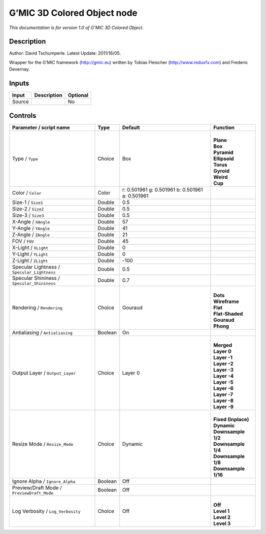 .. _eu.gmic.3DColoredObject:

G’MIC 3D Colored Object node
============================

*This documentation is for version 1.0 of G’MIC 3D Colored Object.*

Description
-----------

Author: David Tschumperle. Latest Update: 2011/16/05.

Wrapper for the G’MIC framework (http://gmic.eu) written by Tobias Fleischer (http://www.reduxfx.com) and Frederic Devernay.

Inputs
------

+--------+-------------+----------+
| Input  | Description | Optional |
+========+=============+==========+
| Source |             | No       |
+--------+-------------+----------+

Controls
--------

.. tabularcolumns:: |>{\raggedright}p{0.2\columnwidth}|>{\raggedright}p{0.06\columnwidth}|>{\raggedright}p{0.07\columnwidth}|p{0.63\columnwidth}|

.. cssclass:: longtable

+---------------------------------------------+---------+-------------------------------------------------+-----------------------+
| Parameter / script name                     | Type    | Default                                         | Function              |
+=============================================+=========+=================================================+=======================+
| Type / ``Type``                             | Choice  | Box                                             | |                     |
|                                             |         |                                                 | | **Plane**           |
|                                             |         |                                                 | | **Box**             |
|                                             |         |                                                 | | **Pyramid**         |
|                                             |         |                                                 | | **Ellipsoid**       |
|                                             |         |                                                 | | **Torus**           |
|                                             |         |                                                 | | **Gyroid**          |
|                                             |         |                                                 | | **Weird**           |
|                                             |         |                                                 | | **Cup**             |
+---------------------------------------------+---------+-------------------------------------------------+-----------------------+
| Color / ``Color``                           | Color   | r: 0.501961 g: 0.501961 b: 0.501961 a: 0.501961 |                       |
+---------------------------------------------+---------+-------------------------------------------------+-----------------------+
| Size-1 / ``Size1``                          | Double  | 0.5                                             |                       |
+---------------------------------------------+---------+-------------------------------------------------+-----------------------+
| Size-2 / ``Size2``                          | Double  | 0.5                                             |                       |
+---------------------------------------------+---------+-------------------------------------------------+-----------------------+
| Size-3 / ``Size3``                          | Double  | 0.5                                             |                       |
+---------------------------------------------+---------+-------------------------------------------------+-----------------------+
| X-Angle / ``XAngle``                        | Double  | 57                                              |                       |
+---------------------------------------------+---------+-------------------------------------------------+-----------------------+
| Y-Angle / ``YAngle``                        | Double  | 41                                              |                       |
+---------------------------------------------+---------+-------------------------------------------------+-----------------------+
| Z-Angle / ``ZAngle``                        | Double  | 21                                              |                       |
+---------------------------------------------+---------+-------------------------------------------------+-----------------------+
| FOV / ``FOV``                               | Double  | 45                                              |                       |
+---------------------------------------------+---------+-------------------------------------------------+-----------------------+
| X-Light / ``XLight``                        | Double  | 0                                               |                       |
+---------------------------------------------+---------+-------------------------------------------------+-----------------------+
| Y-Light / ``YLight``                        | Double  | 0                                               |                       |
+---------------------------------------------+---------+-------------------------------------------------+-----------------------+
| Z-Light / ``ZLight``                        | Double  | -100                                            |                       |
+---------------------------------------------+---------+-------------------------------------------------+-----------------------+
| Specular Lightness / ``Specular_Lightness`` | Double  | 0.5                                             |                       |
+---------------------------------------------+---------+-------------------------------------------------+-----------------------+
| Specular Shininess / ``Specular_Shininess`` | Double  | 0.7                                             |                       |
+---------------------------------------------+---------+-------------------------------------------------+-----------------------+
| Rendering / ``Rendering``                   | Choice  | Gouraud                                         | |                     |
|                                             |         |                                                 | | **Dots**            |
|                                             |         |                                                 | | **Wireframe**       |
|                                             |         |                                                 | | **Flat**            |
|                                             |         |                                                 | | **Flat-Shaded**     |
|                                             |         |                                                 | | **Gouraud**         |
|                                             |         |                                                 | | **Phong**           |
+---------------------------------------------+---------+-------------------------------------------------+-----------------------+
| Antialiasing / ``Antialiasing``             | Boolean | On                                              |                       |
+---------------------------------------------+---------+-------------------------------------------------+-----------------------+
| Output Layer / ``Output_Layer``             | Choice  | Layer 0                                         | |                     |
|                                             |         |                                                 | | **Merged**          |
|                                             |         |                                                 | | **Layer 0**         |
|                                             |         |                                                 | | **Layer -1**        |
|                                             |         |                                                 | | **Layer -2**        |
|                                             |         |                                                 | | **Layer -3**        |
|                                             |         |                                                 | | **Layer -4**        |
|                                             |         |                                                 | | **Layer -5**        |
|                                             |         |                                                 | | **Layer -6**        |
|                                             |         |                                                 | | **Layer -7**        |
|                                             |         |                                                 | | **Layer -8**        |
|                                             |         |                                                 | | **Layer -9**        |
+---------------------------------------------+---------+-------------------------------------------------+-----------------------+
| Resize Mode / ``Resize_Mode``               | Choice  | Dynamic                                         | |                     |
|                                             |         |                                                 | | **Fixed (Inplace)** |
|                                             |         |                                                 | | **Dynamic**         |
|                                             |         |                                                 | | **Downsample 1/2**  |
|                                             |         |                                                 | | **Downsample 1/4**  |
|                                             |         |                                                 | | **Downsample 1/8**  |
|                                             |         |                                                 | | **Downsample 1/16** |
+---------------------------------------------+---------+-------------------------------------------------+-----------------------+
| Ignore Alpha / ``Ignore_Alpha``             | Boolean | Off                                             |                       |
+---------------------------------------------+---------+-------------------------------------------------+-----------------------+
| Preview/Draft Mode / ``PreviewDraft_Mode``  | Boolean | Off                                             |                       |
+---------------------------------------------+---------+-------------------------------------------------+-----------------------+
| Log Verbosity / ``Log_Verbosity``           | Choice  | Off                                             | |                     |
|                                             |         |                                                 | | **Off**             |
|                                             |         |                                                 | | **Level 1**         |
|                                             |         |                                                 | | **Level 2**         |
|                                             |         |                                                 | | **Level 3**         |
+---------------------------------------------+---------+-------------------------------------------------+-----------------------+
